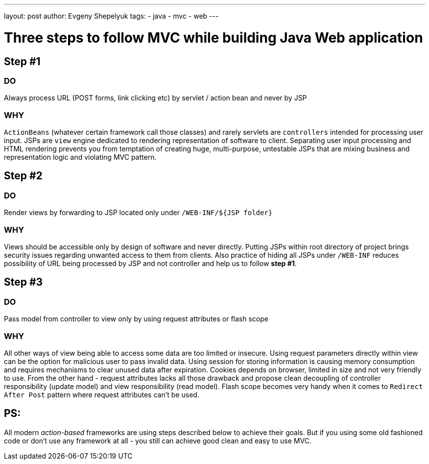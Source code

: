 ---
layout: post
author: Evgeny Shepelyuk
tags:
- java
- mvc
- web
---

= Three steps to follow MVC while building Java Web application

== Step #1

=== DO

Always process URL (POST forms, link clicking etc) by servlet / action bean and never by JSP

=== WHY 

`ActionBeans` (whatever certain framework call those classes) and rarely servlets are `controllers` intended for processing user input. 
JSPs are `view` engine dedicated to rendering representation of software to client.
Separating user input processing and HTML rendering prevents you from temptation of creating huge,
multi-purpose, untestable JSPs that are mixing business and representation logic and violating MVC pattern.

== Step #2

=== DO

Render views by forwarding to JSP located only under `/WEB-INF/${JSP folder}`

=== WHY

Views should be accessible only by design of software and never directly. 
Putting JSPs within root directory of project brings security issues regarding unwanted access to them from clients.
Also practice of hiding all JSPs under `/WEB-INF` reduces possibility of URL being processed by JSP and not controller and help us to follow *step #1*.

== Step #3

=== DO

Pass model from controller to view only by using request attributes or flash scope

=== WHY

All other ways of view being able to access some data are too limited or insecure. 
Using request parameters directly within view can be the option for malicious user to pass invalid data. 
Using session for storing information is causing memory consumption and requires mechanisms to clear unused data after expiration.
Cookies depends on browser, limited in size and not very friendly to use. 
From the other hand - request attributes lacks all those drawback and propose clean 
decoupling of controller responsibility (update model) and view responsibility (read model). 
Flash scope becomes very handy when it comes to `Redirect After Post` pattern where request attributes can't be used.

== PS: 

All modern _action-based_ frameworks are using steps described below to achieve their goals. 
But if you using some old fashioned code or don't use any framework at all - you still can achieve good clean and easy to use MVC.
